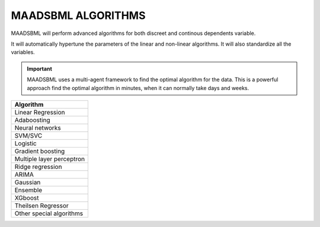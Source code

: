 MAADSBML ALGORITHMS
==================

MAADSBML will perform advanced algorithms for both discreet and continous dependents variable.

It will automatically hypertune the parameters of the linear and non-linear algorithms.  It will also standardize all the variables.

.. important::

   MAADSBML uses a multi-agent framework to find the optimal algorithm for the data.  This is a powerful approach find the optimal algorithm in minutes, when it can 
   normally take days and weeks.

.. list-table::

   * - **Algorithm**
   * - Linear Regression
   * - Adaboosting
   * - Neural networks
   * - SVM/SVC
   * - Logistic
   * - Gradient boosting
   * - Multiple layer perceptron
   * - Ridge regression
   * - ARIMA
   * - Gaussian
   * - Ensemble
   * - XGboost
   * - Theilsen Regressor
   * - Other special algorithms

  
  
